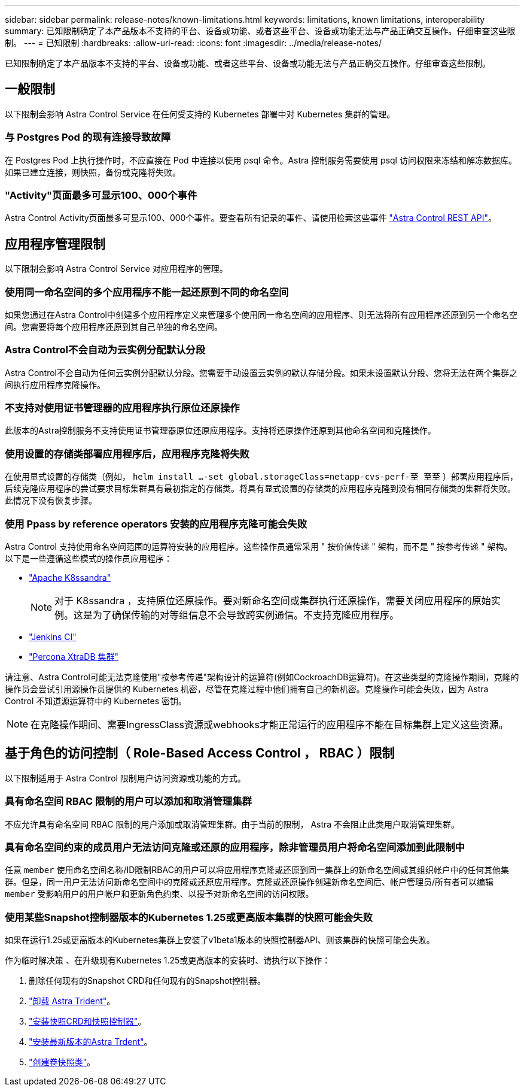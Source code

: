 ---
sidebar: sidebar 
permalink: release-notes/known-limitations.html 
keywords: limitations, known limitations, interoperability 
summary: 已知限制确定了本产品版本不支持的平台、设备或功能、或者这些平台、设备或功能无法与产品正确交互操作。仔细审查这些限制。 
---
= 已知限制
:hardbreaks:
:allow-uri-read: 
:icons: font
:imagesdir: ../media/release-notes/


[role="lead"]
已知限制确定了本产品版本不支持的平台、设备或功能、或者这些平台、设备或功能无法与产品正确交互操作。仔细审查这些限制。



== 一般限制

以下限制会影响 Astra Control Service 在任何受支持的 Kubernetes 部署中对 Kubernetes 集群的管理。



=== 与 Postgres Pod 的现有连接导致故障

在 Postgres Pod 上执行操作时，不应直接在 Pod 中连接以使用 psql 命令。Astra 控制服务需要使用 psql 访问权限来冻结和解冻数据库。如果已建立连接，则快照，备份或克隆将失败。



=== "Activity"页面最多可显示100、000个事件

Astra Control Activity页面最多可显示100、000个事件。要查看所有记录的事件、请使用检索这些事件 link:../rest-api/api-intro.html["Astra Control REST API"^]。

ifdef::gcp[]



== GKEE 集群管理的限制

以下限制适用于在 Google Kubernetes Engine （ GKEE ）中管理 Kubernetes 集群。

endif::gcp[]



== 应用程序管理限制

以下限制会影响 Astra Control Service 对应用程序的管理。



=== 使用同一命名空间的多个应用程序不能一起还原到不同的命名空间

如果您通过在Astra Control中创建多个应用程序定义来管理多个使用同一命名空间的应用程序、则无法将所有应用程序还原到另一个命名空间。您需要将每个应用程序还原到其自己单独的命名空间。



=== Astra Control不会自动为云实例分配默认分段

Astra Control不会自动为任何云实例分配默认分段。您需要手动设置云实例的默认存储分段。如果未设置默认分段、您将无法在两个集群之间执行应用程序克隆操作。



=== 不支持对使用证书管理器的应用程序执行原位还原操作

此版本的Astra控制服务不支持使用证书管理器原位还原应用程序。支持将还原操作还原到其他命名空间和克隆操作。



=== 使用设置的存储类部署应用程序后，应用程序克隆将失败

在使用显式设置的存储类（例如， `helm install ...-set global.storageClass=netapp-cvs-perf-至 至至` ）部署应用程序后，后续克隆应用程序的尝试要求目标集群具有最初指定的存储类。将具有显式设置的存储类的应用程序克隆到没有相同存储类的集群将失败。此情况下没有恢复步骤。



=== 使用 Ppass by reference operators 安装的应用程序克隆可能会失败

Astra Control 支持使用命名空间范围的运算符安装的应用程序。这些操作员通常采用 " 按价值传递 " 架构，而不是 " 按参考传递 " 架构。以下是一些遵循这些模式的操作员应用程序：

* https://github.com/k8ssandra/cass-operator/tree/v1.7.1["Apache K8ssandra"^]
+

NOTE: 对于 K8ssandra ，支持原位还原操作。要对新命名空间或集群执行还原操作，需要关闭应用程序的原始实例。这是为了确保传输的对等组信息不会导致跨实例通信。不支持克隆应用程序。

* https://github.com/jenkinsci/kubernetes-operator["Jenkins CI"^]
* https://github.com/percona/percona-xtradb-cluster-operator["Percona XtraDB 集群"^]


请注意、Astra Control可能无法克隆使用"按参考传递"架构设计的运算符(例如CockroachDB运算符)。在这些类型的克隆操作期间，克隆的操作员会尝试引用源操作员提供的 Kubernetes 机密，尽管在克隆过程中他们拥有自己的新机密。克隆操作可能会失败，因为 Astra Control 不知道源运算符中的 Kubernetes 密钥。


NOTE: 在克隆操作期间、需要IngressClass资源或webhooks才能正常运行的应用程序不能在目标集群上定义这些资源。



== 基于角色的访问控制（ Role-Based Access Control ， RBAC ）限制

以下限制适用于 Astra Control 限制用户访问资源或功能的方式。



=== 具有命名空间 RBAC 限制的用户可以添加和取消管理集群

不应允许具有命名空间 RBAC 限制的用户添加或取消管理集群。由于当前的限制， Astra 不会阻止此类用户取消管理集群。



=== 具有命名空间约束的成员用户无法访问克隆或还原的应用程序，除非管理员用户将命名空间添加到此限制中

任意 `member` 使用命名空间名称/ID限制RBAC的用户可以将应用程序克隆或还原到同一集群上的新命名空间或其组织帐户中的任何其他集群。但是，同一用户无法访问新命名空间中的克隆或还原应用程序。克隆或还原操作创建新命名空间后、帐户管理员/所有者可以编辑 `member` 受影响用户的用户帐户和更新角色约束、以授予对新命名空间的访问权限。



=== 使用某些Snapshot控制器版本的Kubernetes 1.25或更高版本集群的快照可能会失败

如果在运行1.25或更高版本的Kubernetes集群上安装了v1beta1版本的快照控制器API、则该集群的快照可能会失败。

作为临时解决策 、在升级现有Kubernetes 1.25或更高版本的安装时、请执行以下操作：

. 删除任何现有的Snapshot CRD和任何现有的Snapshot控制器。
. https://docs.netapp.com/us-en/trident/trident-managing-k8s/uninstall-trident.html["卸载 Astra Trident"^]。
. https://docs.netapp.com/us-en/trident/trident-use/vol-snapshots.html#deploying-a-volume-snapshot-controller["安装快照CRD和快照控制器"^]。
. https://docs.netapp.com/us-en/trident/trident-get-started/kubernetes-deploy.html["安装最新版本的Astra Trdent"^]。
. https://docs.netapp.com/us-en/trident/trident-use/vol-snapshots.html#step-1-create-a-volumesnapshotclass["创建卷快照类"^]。

